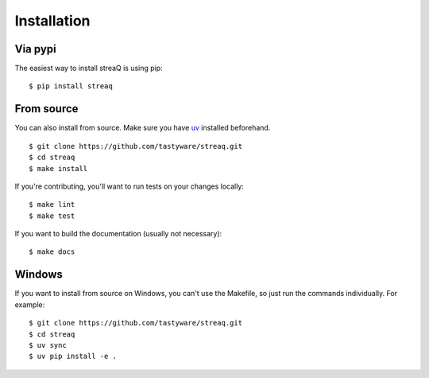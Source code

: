 Installation
============

Via pypi
--------

The easiest way to install streaQ is using pip:

::

   $ pip install streaq

From source
-----------

You can also install from source.
Make sure you have `uv <https://docs.astral.sh/uv/getting-started/installation/>`_ installed beforehand.

::

   $ git clone https://github.com/tastyware/streaq.git
   $ cd streaq
   $ make install

If you're contributing, you'll want to run tests on your changes locally:

::

   $ make lint
   $ make test

If you want to build the documentation (usually not necessary):

::

   $ make docs

Windows
-------

If you want to install from source on Windows, you can't use the Makefile, so just run the commands individually. For example:

::

   $ git clone https://github.com/tastyware/streaq.git
   $ cd streaq
   $ uv sync
   $ uv pip install -e .
